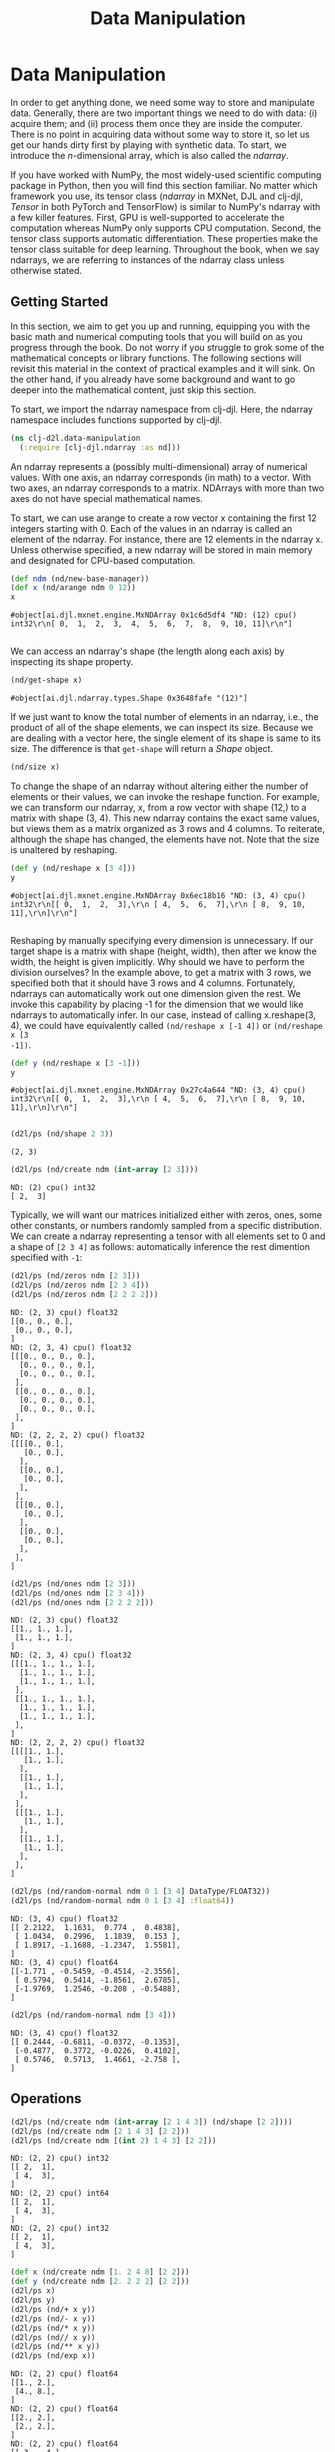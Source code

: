  #+TITLE: Data Manipulation
#+PROPERTY: header-args    :tangle src/clj_d2l/data_manipulation.clj

* Data Manipulation

In order to get anything done, we need some way to store and
manipulate data. Generally, there are two important things we need
to do with data: (i) acquire them; and (ii) process them once they
are inside the computer. There is no point in acquiring data without
some way to store it, so let us get our hands dirty first by playing
with synthetic data. To start, we introduce the $n$-dimensional
array, which is also called the /ndarray/.

If you have worked with NumPy, the most widely-used scientific
computing package in Python, then you will find this section
familiar. No matter which framework you use, its tensor class
(/ndarray/ in MXNet, DJL and clj-djl, /Tensor/ in both PyTorch and
TensorFlow) is similar to NumPy's ndarray with a few killer
features. First, GPU is well-supported to accelerate the computation
whereas NumPy only supports CPU computation. Second, the tensor
class supports automatic differentiation. These properties make the
tensor class suitable for deep learning. Throughout the book, when
we say ndarrays, we are referring to instances of the ndarray class
unless otherwise stated.

** Getting Started

In this section, we aim to get you up and running, equipping you
with the basic math and numerical computing tools that you will
build on as you progress through the book. Do not worry if you
struggle to grok some of the mathematical concepts or library
functions. The following sections will revisit this material in the
context of practical examples and it will sink. On the other hand,
if you already have some background and want to go deeper into the
mathematical content, just skip this section.

To start, we import the ndarray namespace from clj-djl. Here, the
ndarray namespace includes functions supported by clj-djl.

#+begin_src clojure :results silent
(ns clj-d2l.data-manipulation
  (:require [clj-djl.ndarray :as nd]))
#+end_src

An ndarray represents a (possibly multi-dimensional) array of
numerical values. With one axis, an ndarray corresponds (in math) to
a vector. With two axes, an ndarray corresponds to a
matrix. NDArrays with more than two axes do not have special
mathematical names.

To start, we can use arange to create a row vector x containing the
first 12 integers starting with 0. Each of the values in an ndarray
is called an element of the ndarray. For instance, there are 12
elements in the ndarray x. Unless otherwise specified, a new ndarray
will be stored in main memory and designated for CPU-based
computation.

#+begin_src clojure :results pp :exports both
(def ndm (nd/new-base-manager))
(def x (nd/arange ndm 0 12))
x
#+end_src

#+RESULTS:
: #object[ai.djl.mxnet.engine.MxNDArray 0x1c6d5df4 "ND: (12) cpu() int32\r\n[ 0,  1,  2,  3,  4,  5,  6,  7,  8,  9, 10, 11]\r\n"]
:

We can access an ndarray's shape (the length along each axis) by
inspecting its shape property.

#+begin_src clojure :results value :exports both
(nd/get-shape x)
#+end_src

#+RESULTS:
: #object[ai.djl.ndarray.types.Shape 0x3648fafe "(12)"]

If we just want to know the total number of elements in an ndarray,
i.e., the product of all of the shape elements, we can inspect its
size. Because we are dealing with a vector here, the single element
of its shape is same to its size. The difference is that =get-shape=
will return a /Shape/ object.

#+begin_src clojure :results value
(nd/size x)
#+end_src

#+RESULTS:
: 12

To change the shape of an ndarray without altering either the number
of elements or their values, we can invoke the reshape function. For
example, we can transform our ndarray, x, from a row vector with
shape (12,) to a matrix with shape (3, 4). This new ndarray contains
the exact same values, but views them as a matrix organized as 3
rows and 4 columns. To reiterate, although the shape has changed,
the elements have not. Note that the size is unaltered by reshaping.

#+begin_src clojure :results pp :exports both
(def y (nd/reshape x [3 4]))
y
#+end_src

#+RESULTS:
: #object[ai.djl.mxnet.engine.MxNDArray 0x6ec18b16 "ND: (3, 4) cpu() int32\r\n[[ 0,  1,  2,  3],\r\n [ 4,  5,  6,  7],\r\n [ 8,  9, 10, 11],\r\n]\r\n"]
:

Reshaping by manually specifying every dimension is unnecessary. If
our target shape is a matrix with shape (height, width), then after
we know the width, the height is given implicitly. Why should we
have to perform the division ourselves? In the example above, to get
a matrix with 3 rows, we specified both that it should have 3 rows
and 4 columns. Fortunately, ndarrays can automatically work out one
dimension given the rest. We invoke this capability by placing -1
for the dimension that we would like ndarrays to automatically
infer. In our case, instead of calling x.reshape(3, 4), we could
have equivalently called =(nd/reshape x [-1 4])= or =(nd/reshape x [3
-1])=.

#+begin_src clojure :results pp :exports both
(def y (nd/reshape x [3 -1]))
y
#+end_src

#+RESULTS:
: #object[ai.djl.mxnet.engine.MxNDArray 0x27c4a644 "ND: (3, 4) cpu() int32\r\n[[ 0,  1,  2,  3],\r\n [ 4,  5,  6,  7],\r\n [ 8,  9, 10, 11],\r\n]\r\n"]
:

#+begin_src clojure :results output :exports both
(d2l/ps (nd/shape 2 3))
#+end_src

#+RESULTS:
: (2, 3)

#+begin_src clojure :results output :exports both
(d2l/ps (nd/create ndm (int-array [2 3])))
#+end_src

#+RESULTS:
: ND: (2) cpu() int32
: [ 2,  3]

Typically, we will want our matrices initialized either with zeros,
ones, some other constants, or numbers randomly sampled from a
specific distribution. We can create a ndarray representing a tensor
with all elements set to 0 and a shape of =[2 3 4]= as follows:
automatically inference the rest dimention specified with =-1=:

#+begin_src clojure :results output :exports both
(d2l/ps (nd/zeros ndm [2 3]))
(d2l/ps (nd/zeros ndm [2 3 4]))
(d2l/ps (nd/zeros ndm [2 2 2 2]))
#+end_src

#+RESULTS:
#+begin_example
ND: (2, 3) cpu() float32
[[0., 0., 0.],
 [0., 0., 0.],
]
ND: (2, 3, 4) cpu() float32
[[[0., 0., 0., 0.],
  [0., 0., 0., 0.],
  [0., 0., 0., 0.],
 ],
 [[0., 0., 0., 0.],
  [0., 0., 0., 0.],
  [0., 0., 0., 0.],
 ],
]
ND: (2, 2, 2, 2) cpu() float32
[[[[0., 0.],
   [0., 0.],
  ],
  [[0., 0.],
   [0., 0.],
  ],
 ],
 [[[0., 0.],
   [0., 0.],
  ],
  [[0., 0.],
   [0., 0.],
  ],
 ],
]
#+end_example

#+begin_src clojure :results output :exports both
(d2l/ps (nd/ones ndm [2 3]))
(d2l/ps (nd/ones ndm [2 3 4]))
(d2l/ps (nd/ones ndm [2 2 2 2]))
#+end_src

#+RESULTS:
#+begin_example
ND: (2, 3) cpu() float32
[[1., 1., 1.],
 [1., 1., 1.],
]
ND: (2, 3, 4) cpu() float32
[[[1., 1., 1., 1.],
  [1., 1., 1., 1.],
  [1., 1., 1., 1.],
 ],
 [[1., 1., 1., 1.],
  [1., 1., 1., 1.],
  [1., 1., 1., 1.],
 ],
]
ND: (2, 2, 2, 2) cpu() float32
[[[[1., 1.],
   [1., 1.],
  ],
  [[1., 1.],
   [1., 1.],
  ],
 ],
 [[[1., 1.],
   [1., 1.],
  ],
  [[1., 1.],
   [1., 1.],
  ],
 ],
]
#+end_example


#+begin_src clojure :results output :exports both
(d2l/ps (nd/random-normal ndm 0 1 [3 4] DataType/FLOAT32))
(d2l/ps (nd/random-normal ndm 0 1 [3 4] :float64))
#+end_src

#+RESULTS:
#+begin_example
ND: (3, 4) cpu() float32
[[ 2.2122,  1.1631,  0.774 ,  0.4838],
 [ 1.0434,  0.2996,  1.1839,  0.153 ],
 [ 1.8917, -1.1688, -1.2347,  1.5581],
]
ND: (3, 4) cpu() float64
[[-1.771 , -0.5459, -0.4514, -2.3556],
 [ 0.5794,  0.5414, -1.8561,  2.6785],
 [-1.9769,  1.2546, -0.208 , -0.5488],
]
#+end_example

#+begin_src clojure :results output :exports both
(d2l/ps (nd/random-normal ndm [3 4]))
#+end_src

#+RESULTS:
: ND: (3, 4) cpu() float32
: [[ 0.2444, -0.6811, -0.0372, -0.1353],
:  [-0.4877,  0.3772, -0.0226,  0.4102],
:  [ 0.5746,  0.5713,  1.4661, -2.758 ],
: ]

** Operations

#+begin_src clojure :results output :exports both
(d2l/ps (nd/create ndm (int-array [2 1 4 3]) (nd/shape [2 2])))
(d2l/ps (nd/create ndm [2 1 4 3] [2 2]))
(d2l/ps (nd/create ndm [(int 2) 1 4 3] [2 2]))
#+end_src

#+RESULTS:
#+begin_example
ND: (2, 2) cpu() int32
[[ 2,  1],
 [ 4,  3],
]
ND: (2, 2) cpu() int64
[[ 2,  1],
 [ 4,  3],
]
ND: (2, 2) cpu() int32
[[ 2,  1],
 [ 4,  3],
]
#+end_example

#+begin_src clojure :results output :exports both
(def x (nd/create ndm [1. 2 4 8] [2 2]))
(def y (nd/create ndm [2. 2 2 2] [2 2]))
(d2l/ps x)
(d2l/ps y)
(d2l/ps (nd/+ x y))
(d2l/ps (nd/- x y))
(d2l/ps (nd/* x y))
(d2l/ps (nd// x y))
(d2l/ps (nd/** x y))
(d2l/ps (nd/exp x))
#+end_src

#+RESULTS:
#+begin_example
ND: (2, 2) cpu() float64
[[1., 2.],
 [4., 8.],
]
ND: (2, 2) cpu() float64
[[2., 2.],
 [2., 2.],
]
ND: (2, 2) cpu() float64
[[ 3.,  4.],
 [ 6., 10.],
]
ND: (2, 2) cpu() float64
[[-1.,  0.],
 [ 2.,  6.],
]
ND: (2, 2) cpu() float64
[[ 2.,  4.],
 [ 8., 16.],
]
ND: (2, 2) cpu() float64
[[0.5, 1. ],
 [2. , 4. ],
]
ND: (2, 2) cpu() float64
[[ 1.,  4.],
 [16., 64.],
]
ND: (2, 2) cpu() float64
[[ 2.71828183e+00,  7.38905610e+00],
 [ 5.45981500e+01,  2.98095799e+03],
]
#+end_example

#+begin_src clojure :results output :exports both
(d2l/ps x)
(d2l/ps y)
(d2l/ps (nd/= x y))
#+end_src

#+RESULTS:
#+begin_example
ND: (2, 2) cpu() float64
[[1., 2.],
 [4., 8.],
]
ND: (2, 2) cpu() float64
[[2., 2.],
 [2., 2.],
]
ND: (2, 2) cpu() boolean
[[false,  true],
 [false, false],
]
#+end_example

#+begin_src clojure :results output :exports both
(def X (-> (nd/arange ndm 0 12) (nd/reshape [3 4])))
(def Y (nd/create ndm (int-array [2, 1, 4, 3, 1, 2, 3, 4, 4, 3, 2, 1]) [3 4]))
(d2l/ps (nd/concat X Y))
(d2l/ps (nd/concat X Y 0))
(d2l/ps (nd/concat X Y 1))
#+end_src

#+RESULTS:
#+begin_example
ND: (6, 4) cpu() int32
[[ 0,  1,  2,  3],
 [ 4,  5,  6,  7],
 [ 8,  9, 10, 11],
 [ 2,  1,  4,  3],
 [ 1,  2,  3,  4],
 [ 4,  3,  2,  1],
]
ND: (6, 4) cpu() int32
[[ 0,  1,  2,  3],
 [ 4,  5,  6,  7],
 [ 8,  9, 10, 11],
 [ 2,  1,  4,  3],
 [ 1,  2,  3,  4],
 [ 4,  3,  2,  1],
]
ND: (3, 8) cpu() int32
[[ 0,  1,  2,  3,  2,  1,  4,  3],
 [ 4,  5,  6,  7,  1,  2,  3,  4],
 [ 8,  9, 10, 11,  4,  3,  2,  1],
]
#+end_example

#+begin_src clojure :results output :exports both
(d2l/ps (nd/= X Y))
#+end_src

#+RESULTS:
: ND: (3, 4) cpu() boolean
: [[false,  true, false,  true],
:  [false, false, false, false],
:  [false, false, false, false],
: ]

#+begin_src clojure :results output :exports both
(d2l/ps (nd/sum X))
#+end_src

#+RESULTS:
: ND: () cpu() int32
: 66

** Broadcasting Mechanism

#+begin_src clojure :results output :exports both
(def a (-> (nd/arange ndm 3) (nd/reshape [3 1])))
(d2l/ps a)
(def b (-> (nd/arange ndm 2) (nd/reshape [1 2])))
(d2l/ps b)
(d2l/ps (nd/+ a b))
#+end_src

#+RESULTS:
#+begin_example
ND: (3, 1) cpu() int32
[[ 0],
 [ 1],
 [ 2],
]
ND: (1, 2) cpu() int32
[[ 0,  1],
]
ND: (3, 2) cpu() int32
[[ 0,  1],
 [ 1,  2],
 [ 2,  3],
]
#+end_example


** Indexing and Slicing

#+begin_src clojure :results output :exports both
(d2l/ps X)
(d2l/ps (nd/get X "-1"))
(d2l/ps (nd/get X "1:3"))
(d2l/ps (nd/set X "1,2" 9))
(d2l/ps (nd/set X "0:2,:" 12))
#+end_src

#+RESULTS:
#+begin_example
ND: (3, 4) cpu() int32
[[ 0,  1,  2,  3],
 [ 4,  5,  6,  7],
 [ 8,  9, 10, 11],
]
ND: (4) cpu() int32
[ 8,  9, 10, 11]
ND: (2, 4) cpu() int32
[[ 4,  5,  6,  7],
 [ 8,  9, 10, 11],
]
ND: (3, 4) cpu() int32
[[ 0,  1,  2,  3],
 [ 4,  5,  9,  7],
 [ 8,  9, 10, 11],
]
ND: (3, 4) cpu() int32
[[12, 12, 12, 12],
 [12, 12, 12, 12],
 [ 8,  9, 10, 11],
]
#+end_example


** Saving Memory

#+begin_src clojure :results output :exports both
(def original (nd/zeros ndm (nd/get-shape X)))
(def actual (nd/+ original X))
(d2l/ps original)
(d2l/ps actual)
(d2l/psl (identical? original actual))
(def copy (nd/+! original X))
(d2l/ps original)
(d2l/ps copy)
(d2l/psl (identical? original copy))
#+end_src

#+RESULTS:
#+begin_example
ND: (3, 4) cpu() float32
[[0., 0., 0., 0.],
 [0., 0., 0., 0.],
 [0., 0., 0., 0.],
]
ND: (3, 4) cpu() float32
[[12., 12., 12., 12.],
 [12., 12., 12., 12.],
 [ 8.,  9., 10., 11.],
]
false
ND: (3, 4) cpu() float32
[[12., 12., 12., 12.],
 [12., 12., 12., 12.],
 [ 8.,  9., 10., 11.],
]
ND: (3, 4) cpu() float32
[[12., 12., 12., 12.],
 [12., 12., 12., 12.],
 [ 8.,  9., 10., 11.],
]
true
#+end_example

#+begin_src clojure :results output :exports both
(def original (nd/zeros-like X))
(def actual (nd/+ original X))
(d2l/ps original)
(d2l/ps actual)
(println (identical? original actual))
(def copy (nd/+! original X))
(d2l/ps original)
(d2l/ps copy)
(println (identical? original copy))
#+end_src

#+RESULTS:
#+begin_example
ND: (3, 4) cpu() int32
[[ 0,  0,  0,  0],
 [ 0,  0,  0,  0],
 [ 0,  0,  0,  0],
]
ND: (3, 4) cpu() int32
[[12, 12, 12, 12],
 [12, 12, 12, 12],
 [ 8,  9, 10, 11],
]
false
ND: (3, 4) cpu() int32
[[12, 12, 12, 12],
 [12, 12, 12, 12],
 [ 8,  9, 10, 11],
]
ND: (3, 4) cpu() int32
[[12, 12, 12, 12],
 [12, 12, 12, 12],
 [ 8,  9, 10, 11],
]
true
#+end_example

** Conversion to Other Clojure Objects

#+begin_src clojure :results output :exports both

(d2l/psl (type (nd/to-vec X)))
(d2l/psl (nd/to-vec X))
(d2l/psl (type (nd/to-array X)))
(d2l/psl (type X))
(d2l/ps X)
#+end_src

#+RESULTS:
: class clojure.lang.PersistentVector
: [12 12 12 12 12 12 12 12 8 9 10 11]
: class [Ljava.lang.Integer;
: class ai.djl.mxnet.engine.MxNDArray
: ND: (3, 4) cpu() int32
: [[12, 12, 12, 12],
:  [12, 12, 12, 12],
:  [ 8,  9, 10, 11],
: ]

To convert a size-1 tensor to a scalar

#+begin_src clojure :results output :exports both
(def a (nd/create ndm [3.5]))
(d2l/ps a)
(println (nd/get-element a))
#+end_src

#+RESULTS:
: ND: (1) cpu() float64
: [3.5]
: 3.5
